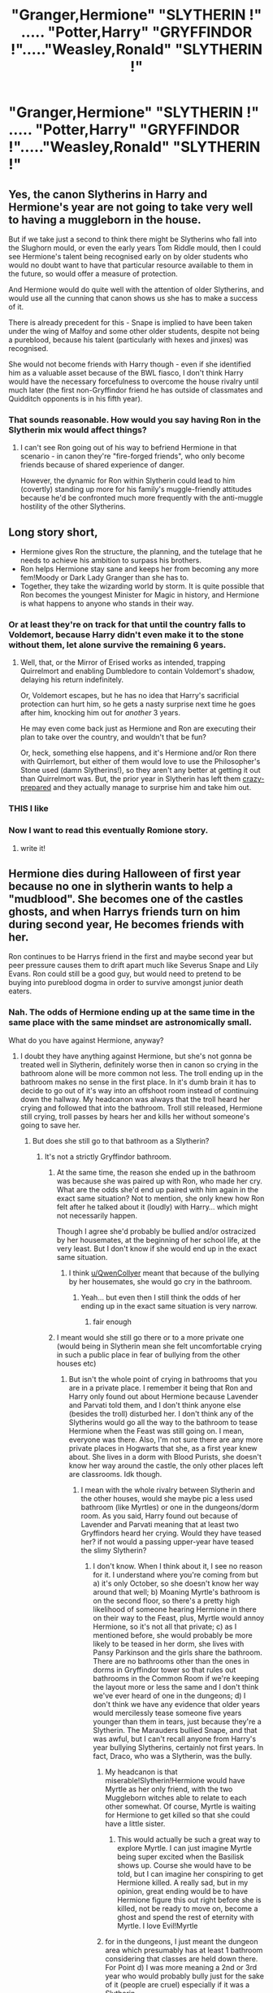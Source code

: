 #+TITLE: "Granger,Hermione" "SLYTHERIN !" ..... "Potter,Harry" "GRYFFINDOR !"....."Weasley,Ronald" "SLYTHERIN !"

* "Granger,Hermione" "SLYTHERIN !" ..... "Potter,Harry" "GRYFFINDOR !"....."Weasley,Ronald" "SLYTHERIN !"
:PROPERTIES:
:Author: Bleepbloopbotz2
:Score: 11
:DateUnix: 1592770652.0
:DateShort: 2020-Jun-22
:FlairText: Prompt
:END:

** Yes, the canon Slytherins in Harry and Hermione's year are not going to take very well to having a muggleborn in the house.

But if we take just a second to think there might be Slytherins who fall into the Slughorn mould, or even the early years Tom Riddle mould, then I could see Hermione's talent being recognised early on by older students who would no doubt want to have that particular resource available to them in the future, so would offer a measure of protection.

And Hermione would do quite well with the attention of older Slytherins, and would use all the cunning that canon shows us she has to make a success of it.

There is already precedent for this - Snape is implied to have been taken under the wing of Malfoy and some other older students, despite not being a pureblood, because his talent (particularly with hexes and jinxes) was recognised.

She would not become friends with Harry though - even if she identified him as a valuable asset because of the BWL fiasco, I don't think Harry would have the necessary forcefulness to overcome the house rivalry until much later (the first non-Gryffindor friend he has outside of classmates and Quidditch opponents is in his fifth year).
:PROPERTIES:
:Author: gremilym
:Score: 10
:DateUnix: 1592844214.0
:DateShort: 2020-Jun-22
:END:

*** That sounds reasonable. How would you say having Ron in the Slytherin mix would affect things?
:PROPERTIES:
:Author: turbinicarpus
:Score: 2
:DateUnix: 1592865208.0
:DateShort: 2020-Jun-23
:END:

**** I can't see Ron going out of his way to befriend Hermione in that scenario - in canon they're "fire-forged friends", who only become friends because of shared experience of danger.

However, the dynamic for Ron within Slytherin could lead to him (covertly) standing up more for his family's muggle-friendly attitudes because he'd be confronted much more frequently with the anti-muggle hostility of the other Slytherins.
:PROPERTIES:
:Author: gremilym
:Score: 5
:DateUnix: 1592900992.0
:DateShort: 2020-Jun-23
:END:


** Long story short,

- Hermione gives Ron the structure, the planning, and the tutelage that he needs to achieve his ambition to surpass his brothers.
- Ron helps Hermione stay sane and keeps her from becoming any more fem!Moody or Dark Lady Granger than she has to.
- Together, they take the wizarding world by storm. It is quite possible that Ron becomes the youngest Minister for Magic in history, and Hermione is what happens to anyone who stands in their way.
:PROPERTIES:
:Author: turbinicarpus
:Score: 8
:DateUnix: 1592818040.0
:DateShort: 2020-Jun-22
:END:

*** Or at least they're on track for that until the country falls to Voldemort, because Harry didn't even make it to the stone without them, let alone survive the remaining 6 years.
:PROPERTIES:
:Author: Electric999999
:Score: 1
:DateUnix: 1592883847.0
:DateShort: 2020-Jun-23
:END:

**** Well, that, or the Mirror of Erised works as intended, trapping Quirrelmort and enabling Dumbledore to contain Voldemort's shadow, delaying his return indefinitely.

Or, Voldemort escapes, but he has no idea that Harry's sacrificial protection can hurt him, so he gets a nasty surprise next time he goes after him, knocking him out for /another/ 3 years.

He may even come back just as Hermione and Ron are executing their plan to take over the country, and wouldn't that be fun?

Or, heck, something else happens, and it's Hermione and/or Ron there with Quirrlemort, but either of them would love to use the Philosopher's Stone used (damn Slytherins!), so they aren't any better at getting it out than Quirrelmort was. But, the prior year in Slytherin has left them [[https://tvtropes.org/pmwiki/pmwiki.php/Main/CrazyPrepared][crazy-prepared]] and they actually manage to surprise him and take him out.
:PROPERTIES:
:Author: turbinicarpus
:Score: 3
:DateUnix: 1592897221.0
:DateShort: 2020-Jun-23
:END:


*** THIS I like
:PROPERTIES:
:Author: thepotatobitchh
:Score: 1
:DateUnix: 1592986009.0
:DateShort: 2020-Jun-24
:END:


*** Now I want to read this eventually Romione story.
:PROPERTIES:
:Author: SnobbishWizard
:Score: 1
:DateUnix: 1592847888.0
:DateShort: 2020-Jun-22
:END:

**** write it!
:PROPERTIES:
:Author: thepotatobitchh
:Score: 1
:DateUnix: 1593087617.0
:DateShort: 2020-Jun-25
:END:


** Hermione dies during Halloween of first year because no one in slytherin wants to help a "mudblood". She becomes one of the castles ghosts, and when Harrys friends turn on him during second year, He becomes friends with her.

Ron continues to be Harrys friend in the first and maybe second year but peer pressure causes them to drift apart much like Severus Snape and Lily Evans. Ron could still be a good guy, but would need to pretend to be buying into pureblood dogma in order to survive amongst junior death eaters.
:PROPERTIES:
:Score: 13
:DateUnix: 1592772584.0
:DateShort: 2020-Jun-22
:END:

*** Nah. The odds of Hermione ending up at the same time in the same place with the same mindset are astronomically small.

What do you have against Hermione, anyway?
:PROPERTIES:
:Author: turbinicarpus
:Score: 6
:DateUnix: 1592780319.0
:DateShort: 2020-Jun-22
:END:

**** I doubt they have anything against Hermione, but she's not gonna be treated well in Slytherin, definitely worse then in canon so crying in the bathroom alone will be more common not less. The troll ending up in the bathroom makes no sense in the first place. In it's dumb brain it has to decide to go out of it's way into an offshoot room instead of continuing down the hallway. My headcanon was always that the troll heard her crying and followed that into the bathroom. Troll still released, Hermione still crying, troll passes by hears her and kills her without someone's going to save her.
:PROPERTIES:
:Author: QwenCollyer
:Score: 14
:DateUnix: 1592788307.0
:DateShort: 2020-Jun-22
:END:

***** But does she still go to that bathroom as a Slytherin?
:PROPERTIES:
:Author: frissonaddict
:Score: 5
:DateUnix: 1592791787.0
:DateShort: 2020-Jun-22
:END:

****** It's not a strictly Gryffindor bathroom.
:PROPERTIES:
:Author: thepotatobitchh
:Score: 5
:DateUnix: 1592803689.0
:DateShort: 2020-Jun-22
:END:

******* At the same time, the reason she ended up in the bathroom was because she was paired up with Ron, who made her cry. What are the odds she'd end up paired with him again in the exact same situation? Not to mention, she only knew how Ron felt after he talked about it (loudly) with Harry... which might not necessarily happen.

Though I agree she'd probably be bullied and/or ostracized by her housemates, at the beginning of her school life, at the very least. But I don't know if she would end up in the exact same situation.
:PROPERTIES:
:Author: MiserableSpell
:Score: 3
:DateUnix: 1592814401.0
:DateShort: 2020-Jun-22
:END:

******** I think [[/u/QwenCollyer][u/QwenCollyer]] meant that because of the bullying by her housemates, she would go cry in the bathroom.
:PROPERTIES:
:Author: thepotatobitchh
:Score: 2
:DateUnix: 1592814480.0
:DateShort: 2020-Jun-22
:END:

********* Yeah... but even then I still think the odds of her ending up in the exact same situation is very narrow.
:PROPERTIES:
:Author: MiserableSpell
:Score: 3
:DateUnix: 1592815116.0
:DateShort: 2020-Jun-22
:END:

********** fair enough
:PROPERTIES:
:Author: thepotatobitchh
:Score: 1
:DateUnix: 1592815694.0
:DateShort: 2020-Jun-22
:END:


******* I meant would she still go there or to a more private one (would being in Slytherin mean she felt uncomfortable crying in such a public place in fear of bullying from the other houses etc)
:PROPERTIES:
:Author: frissonaddict
:Score: 1
:DateUnix: 1592984261.0
:DateShort: 2020-Jun-24
:END:

******** But isn't the whole point of crying in bathrooms that you are in a private place. I remember it being that Ron and Harry only found out about Hermione because Lavender and Parvati told them, and I don't think anyone else (besides the troll) disturbed her. I don't think any of the Slytherins would go all the way to the bathroom to tease Hermione when the Feast was still going on. I mean, everyone was there. Also, I'm not sure there are any more private places in Hogwarts that she, as a first year knew about. She lives in a dorm with Blood Purists, she doesn't know her way around the castle, the only other places left are classrooms. Idk though.
:PROPERTIES:
:Author: thepotatobitchh
:Score: 1
:DateUnix: 1592985098.0
:DateShort: 2020-Jun-24
:END:

********* I mean with the whole rivalry between Slytherin and the other houses, would she maybe pic a less used bathroom (like Myrtles) or one in the dungeons/dorm room. As you said, Harry found out because of Lavender and Parvati meaning that at least two Gryffindors heard her crying. Would they have teased her? if not would a passing upper-year have teased the slimy Slytherin?
:PROPERTIES:
:Author: frissonaddict
:Score: 1
:DateUnix: 1593072184.0
:DateShort: 2020-Jun-25
:END:

********** I don't know. When I think about it, I see no reason for it. I understand where you're coming from but a) it's only October, so she doesn't know her way around that well; b) Moaning Myrtle's bathroom is on the second floor, so there's a pretty high likelihood of someone hearing Hermione in there on their way to the Feast, plus, Myrtle would annoy Hermione, so it's not all that private; c) as I mentioned before, she would probably be more likely to be teased in her dorm, she lives with Pansy Parkinson and the girls share the bathroom. There are no bathrooms other than the ones in dorms in Gryffindor tower so that rules out bathrooms in the Common Room if we're keeping the layout more or less the same and I don't think we've ever heard of one in the dungeons; d) I don't think we have any evidence that older years would mercilessly tease someone five years younger than them in tears, just because they're a Slytherin. The Marauders bullied Snape, and that was awful, but I can't recall anyone from Harry's year bullying Slytherins, certainly not first years. In fact, Draco, who was a Slytherin, was the bully.
:PROPERTIES:
:Author: thepotatobitchh
:Score: 1
:DateUnix: 1593073257.0
:DateShort: 2020-Jun-25
:END:

*********** My headcanon is that miserable!Slytherin!Hermione would have Myrtle as her only friend, with the two Muggleborn witches able to relate to each other somewhat. Of course, Myrtle is waiting for Hermione to get killed so that she could have a little sister.
:PROPERTIES:
:Author: turbinicarpus
:Score: 1
:DateUnix: 1593087336.0
:DateShort: 2020-Jun-25
:END:

************ This would actually be such a great way to explore Myrtle. I can just imagine Myrtle being super excited when the Basilisk shows up. Course she would have to be told, but I can imagine her conspiring to get Hermione killed. A really sad, but in my opinion, great ending would be to have Hermione figure this out right before she is killed, not be ready to move on, become a ghost and spend the rest of eternity with Myrtle. I love Evil!Myrtle
:PROPERTIES:
:Author: thepotatobitchh
:Score: 1
:DateUnix: 1593087535.0
:DateShort: 2020-Jun-25
:END:


*********** for in the dungeons, I just meant the dungeon area which presumably has at least 1 bathroom considering that classes are held down there. For Point d) I was more meaning a 2nd or 3rd year who would probably bully just for the sake of it (people are cruel) especially if it was a Slytherin.
:PROPERTIES:
:Author: frissonaddict
:Score: 1
:DateUnix: 1593154751.0
:DateShort: 2020-Jun-26
:END:

************ 1. She might have gone to a bathroom in the dungeons, but I'm pretty sure they only had Potions on Friday, and Potions is the only class held in the dungeons. She could be crying in that bathroom, but Halloween 1991 was on a Thursday, and so she'd have to start crying sometime after 3:00 PM. The feast is around seven, and since Hermione, being Hermione probably went to the library straight after the classes finished, the next time she'd be in direct contact with the Slytherins is while walking to the feast, which is on the first floor in the Great Hall. The closest bathroom to the Great Hall is the Troll bathroom.
2. The troll went into the bathroom originally because it heard Hermione, so if Hermione was in a bathroom in the dungeons (where the troll was originally released), it could have heard her there and gone in to kill her. The two places where Hermione could have gotten killed were the dungeons and the second-floor bathroom.
:PROPERTIES:
:Author: thepotatobitchh
:Score: 1
:DateUnix: 1593164784.0
:DateShort: 2020-Jun-26
:END:

************* We have no confirmation the troll was actually released in the dungeon, (just Quirrel who obviously wanted people away from the third floor and saying that there is a troll on the seventh floor is weird, also, if it was in the dungeon it walked up several flights of stairs?) Also, she may have had a completely different class that day (slytherins only have potions with Gryffindor that we know of) so she might have used a bathroom on a different floor anyway. Also, when I said she might use a toilet in the dungeon I meant that she might purposefully go there (regardless of class) in order to be in a less used restroom because as u said the troll bathroom is nearest to the great hall which implies heavy traffic, and therefore, lots of people to hear u awkwardly crying and tease you/ ask if ur alright in that weird way that people do when they don't know you.
:PROPERTIES:
:Author: frissonaddict
:Score: 1
:DateUnix: 1593168234.0
:DateShort: 2020-Jun-26
:END:

************** 1. The troll was roaming around the corridors before Harry and Ron locked it up, and since we don't know much about trolls, aside from the fact that they're clumsy and dumb, we have no idea if the troll could climb stairs. You can make the argument that because it's so huge and clumsy, it would have been difficult, but there's no conclusive evidence- we have to make do with the albeit, unreliable information that Quirrel gives us.
2. The point I was making was that she didn't have *potions*, which is the only class in the dungeons that we know of, since, as you pointed out, they share it with the Gryffindor's. She could have had a different class on a different floor, but the troll wasn't there during class time. Besides, she is WAY more likely to get walked in on in the middle of a busy corridor when students are exiting a classroom and using the bathroom.
3. In order for the events to play out like canon, Hermione would have to be in a bathroom (we disagree on which bathroom and whether the troll would have got to her, but I haven't heard you object to her being in a bathroom) around 6-7:00 PM. Also, I really don't think Hermione is the kind of student who goes all the way downstairs and risks being late to her class that is definitely /not/ there, just because she wants to cry.
4. If we go with the information Quirrel gave us, and what Harry and Ron observed, the Troll travelled between the dungeons and the second floor. This means that any bathroom between these two floors could also have been targeted.
5. We know that after class, students usually spend time in their common rooms, so traffic in the Great Hall would probably peak around dinner time.
6. Hermione is still Hermione. Right after class, she's still going to do her homework, and she probably won't talk to her Slytherin peers during that time. Like I said before, the time she's really exposed to them is when walking to class or the Great Hall. The walk from the dungeons to the Great Hall and all of the bathrooms there are within the Troll's hit zone.
:PROPERTIES:
:Author: thepotatobitchh
:Score: 1
:DateUnix: 1593169269.0
:DateShort: 2020-Jun-26
:END:

*************** Did she not go straight from class to the bathroom to cry? That was my impression but it has been a while since I read the books, if so point 3 becomes irrelevant as she would have missed classes anyway and thus is probably in a different toilet due to a different class. Also she may not have been crying. This happened a short while into the book and she has presumably been bullied more due to being a mudblood previously and either changed how she acts or become more tough-skinned and therefore is probably with everyone else and not crying.
:PROPERTIES:
:Author: frissonaddict
:Score: 1
:DateUnix: 1593170576.0
:DateShort: 2020-Jun-26
:END:

**************** She runs away crying, and we find out later that she is in the bathroom crying, but we don't know if she went straight to that bathroom. I agree that she probably made a pitstop to wash her face and then let herself cry later, so not to miss classes.

And yes, Hermione is more used to it by now, but this doesn't mean she has developed a thicker skin. In fact, she may have internalised it and figured that there was something wrong with being a Mudblood, or just sunk into a state of sadness. Personally, though these are possibilities, I don't think that'd happen. Hermione has a very strong idea of who she is, and she's not going to change that, and she's also a very stubborn person, and I don't think she would hold on to sadness like that. The other possibility, which I think is very likely, is that she's been bottling up her emotions (because the bullying in Slytherin is relentless and she can't cry all the time), and someone says something very cutting, which causes her to break.
:PROPERTIES:
:Author: thepotatobitchh
:Score: 1
:DateUnix: 1593171270.0
:DateShort: 2020-Jun-26
:END:

***************** Hermione has a mean streak, I feel that in Slytherin if she bottled her emotions it would come out as her doing something mean to someone. Also, she wouldn't change who she is but if she gets teased for being a know it all I can see her withholding information rather than sharing it out of spite- to not get Slytherin points or to not benefit the others in her class. Also, Hermione had a mean streak and broke rules as a Griffindor, surrounded by positive influences, I can see her turning out different from negative influences instead.
:PROPERTIES:
:Author: frissonaddict
:Score: 1
:DateUnix: 1593173829.0
:DateShort: 2020-Jun-26
:END:

****************** Oh, no, I didn't mean that she wouldn't withhold information, I'm saying she wouldn't rationalise Mudblood insult as something wrong with her. I think she'd have a mean streak, but that doesn't mean she won't cry. I think she'd go cry for a while, tell herself that crying isn't going to do shit, and then plot against her bullies. She might do something mean to someone, but she's also logical.

Withholding information might be more difficult. It's in Hermione's nature to please adults, and she does that by acting like a know-it-all. Personally, I don't think she'd be a great Slytherin, but if she were, she'd have to learn to be one.
:PROPERTIES:
:Author: thepotatobitchh
:Score: 1
:DateUnix: 1593174480.0
:DateShort: 2020-Jun-26
:END:


***** Would it be more common, though?

This is digging a bit deeper into early-canon Hermione's psychology, but the thing with Ron happened because Ron /wasn't/ bullying her---and didn't even mean for her to overhear him. What broke her then was that she had been harbouring a misconception that they were friends---and if you don't believe that she harboured that misconception, ask yourself why else she would act as if refusing to talk with them was some kind of a punishment---and Ron's comment disabused her of that notion very suddenly. She realised then that she had, in fact, been antagonising Harry and Ron all along, and she didn't know exactly what was it that she had done. (After all, helping them with classwork and telling them when they are about to break rules and get into trouble is what friends do for friends, right?)

A hypothetical Hermione in Slytherin forming such a misconception would require far more subtlety from first-year Slytherins than they are capable of. Their bullying would almost certainly be overt, direct, and immediate. How she'd respond to that is open to interpretation. However, I would think that after some disappointment early on, she would make peace with having no friends, and focus on making it so that she no longer has enemies, either...

That said, I did once outline a Slytherin!Hermione fic in which her treatment in Slytherin resulted in her becoming a scrappy Dark witch, an anti-blood-purist, anti-Voldemort fanatic, and a murderer and a terrorist. I ultimately decided not to write it for a variety of reasons, but it did have a Troll Incident that I wrote into prose. I won't repost it here, but [[https://forums.spacebattles.com/threads/harry-potter-ideas-discussion-and-recs-thread-ninth-times-the-charm.305865/post-15356279][here is the snipped on Spacebattles, that also provides some additional context]]. It involves Myrtle, who completely misunderstands the situation, and thus accidentally saves Hermione (or, rather, causes her to save herself) as a result.
:PROPERTIES:
:Author: turbinicarpus
:Score: 6
:DateUnix: 1592817518.0
:DateShort: 2020-Jun-22
:END:


**** I have nothing against Hermione. She is actually my favorite character in the series.

If Hermione would be Slytherin, she would be bullied 24/7 and would be the punchbag of the house. As a result, she would spend more time crying in bathrooms than in cannon.

Chances of the troll encountering her was already astronomicaly small in the cannon yet it did anyway. Almost as if the troll was searching for little crying children to eat.

Ron would fare a bit better simply beacuse he is a pureblood( a poor one, but still a pureblood.) He would be bullied too, just not as much as Hermione. Unlike with Hermione, they would give him a chance to join them if he accepted their way of thinking. Ron might actually bully Hermione more severely than in cannon in the hopes of acceptance by his housemates. Peer pressure is a strong and evil thing.
:PROPERTIES:
:Score: 4
:DateUnix: 1592830456.0
:DateShort: 2020-Jun-22
:END:

***** Thanks for replying despite my snark.

Where we disagree is that I don't think Hermione will be spending hours crying in the toilets again and again. It's just not what she normally does when dealing with disdain of others and social isolation: she either busies herself with work (PoA) or responds with aggression (HBP). If anything, she'd be spending all her time in the library.

The Troll incident was a very specific confluence of social circumstances [[https://www.reddit.com/r/HPfanfiction/comments/hddpq5/grangerhermione_slytherin_potterharry_gryffindor/fvmdwhq/][for reasons I describe in another post on this thread]]. Under the prompt's premise, if she does end up spending a day crying in the toilets, it would happen much, much earlier than Halloween 1991, and then she'd move on.

Now, I can see her [[https://forums.spacebattles.com/threads/harry-potter-ideas-discussion-and-recs-thread-ninth-times-the-charm.305865/post-15356279][hanging out with everybody's favourite hydrokinetic Muggleborn ghost, who is waiting for her to die so that she could have a little sister]], but that would change things as well.

To see why I suspected that you had something against Hermione, consider the big picture: this prompt is /about/ Ron and Hermione in a new setting. But, rather than consider the interplay between them or anything like that, you killed Hermione to turn her into an entity that pretty much by definition can't have character development, and her only role in the story from that point on is to assuage Harry's loneliness---even though this prompt isn't even about Harry.
:PROPERTIES:
:Author: turbinicarpus
:Score: 2
:DateUnix: 1592866298.0
:DateShort: 2020-Jun-23
:END:


**** I can definitely see someone saying something nasty at the right time, she's certainly not going to be treated more kindly by Slytherins after all. That it occurs on troll day is no more unlikely than in canon, as in it could happen any day, but occurs then to advance the plot.
:PROPERTIES:
:Author: Electric999999
:Score: 2
:DateUnix: 1592883564.0
:DateShort: 2020-Jun-23
:END:

***** The thing is, in Slytherin, it wouldn't take two months for someone to say something nasty. By the time late October rolls around, there would be very little anyone could say to her that she won't have heard a hundred times before.
:PROPERTIES:
:Author: turbinicarpus
:Score: 1
:DateUnix: 1592896727.0
:DateShort: 2020-Jun-23
:END:


** Ron ends up in detention for the entire first year because having a head of house who's actually paying attention means he can't get away with acting like he does without consequence... and because he's the new scapegoat when they can't prove his brothers did something to the Slytherins.

He comes back second year after a long talk with Percy and starts taking things seriously, picking his fights and paying attention to what he's doing.

Harry is... fine. Malfoy gets told off by Snape for picking on a fellow Slytherin, and with that calmed down it's just a hostile living environment. Harry's used to that. It does likely mean he never really opens up and makes friends, and ends up a quiet one. The first time Ron turns on him is the last, as without the pressure of his house behind making up he won't trust again easily.

He still befriends Hermione, the other outcast in the year, and together they become abjectly terrifying. Two smart kids, one with the level of protective paranoia that abuse can give and the other brilliant and isolated all her life.

Snape, being Snape, asks some sarcastic questions about why Harry's staying at Hogwarts over the winter holidays, and finds out where he's been living. That makes him angry enough to look at Harry's memory, which in turn infuriates him entirely. Between that and seeing too much of himself and Lily in Harry and Hermione, he becomes tolerable over time, and does his duty as head of house to work in their best interests.

He'll never be nice. He doesn't have it in him. But he won't let them be targets for harassment within the house.
:PROPERTIES:
:Author: datcatburd
:Score: 0
:DateUnix: 1592863550.0
:DateShort: 2020-Jun-23
:END:

*** u/turbinicarpus:
#+begin_quote
  Harry is... fine. Malfoy gets told off by Snape for picking on a fellow Slytherin, and with that calmed down it's just a hostile living environment. Harry's used to that. It does likely mean he never really opens up and makes friends, and ends up a quiet one. The first time Ron turns on him is the last, as without the pressure of his house behind making up he won't trust again easily.
#+end_quote

The OP premise is that Harry is still in Gryffindor. Only Ron and Hermione are Slytherins.
:PROPERTIES:
:Author: turbinicarpus
:Score: 2
:DateUnix: 1592865112.0
:DateShort: 2020-Jun-23
:END:

**** I have altered the deal. Pray I do not alter it further.
:PROPERTIES:
:Author: datcatburd
:Score: 1
:DateUnix: 1592880153.0
:DateShort: 2020-Jun-23
:END:

***** What's the point, though? I mean, the Silver!Trio has been done to death, and because Harry is still the BWL and has the prophecy revolving around him, he's going to hog the plot.
:PROPERTIES:
:Author: turbinicarpus
:Score: 3
:DateUnix: 1592896541.0
:DateShort: 2020-Jun-23
:END:

****** Mostly because Ron and Hermione are pretty much empty cutouts without Harry to revolve around. So much of their development is based on his that they're full OCs by Halloween without him.
:PROPERTIES:
:Author: datcatburd
:Score: 1
:DateUnix: 1592900366.0
:DateShort: 2020-Jun-23
:END:

******* This is conflating their characters with the information that we have about their characters. They have well-defined underlying personalities, values, goals, strengths, and weaknesses, almost all acquired prior to meeting Harry. Now, due to Harry being the sole point-of-view character, /we/ are forced to learn about them only through their interactions with him or in his presence, but that's our problem.

To say that they are empty cutouts without Harry to revolve around is like saying that you didn't exist until I read your post.
:PROPERTIES:
:Author: turbinicarpus
:Score: 2
:DateUnix: 1592902330.0
:DateShort: 2020-Jun-23
:END:

******** As far as you're concerned, I didn't.

These are literary characters, not message board posters. They have no independent existence outside of the narrative.
:PROPERTIES:
:Author: datcatburd
:Score: 1
:DateUnix: 1592903351.0
:DateShort: 2020-Jun-23
:END:

********* u/turbinicarpus:
#+begin_quote
  As far as you're concerned, I didn't.
#+end_quote

That's not true. At some point in the first two years of my life, I learned object permanence, and since then, I have been able to conceive of other people and things existing outside of my perception. This includes the conception that you existed even before I became aware of your existence.

#+begin_quote
  These are literary characters, not message board posters. They have no independent existence outside of the narrative.
#+end_quote

By that reasoning, nor does Harry Potter---keeping in mind that the narrative is entirely in 3rd-person---nor does Hogwarts or any element of the Potterverse setting. If you reject the idea of story elements existing outside of the canon narrative, then what are you even doing in a fan fiction subreddit?
:PROPERTIES:
:Author: turbinicarpus
:Score: 2
:DateUnix: 1592905314.0
:DateShort: 2020-Jun-23
:END:
